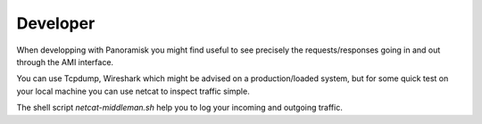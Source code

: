 
Developer
---------

When developping with Panoramisk you might find useful to see precisely the requests/responses
going in and out through the AMI interface.

You can use Tcpdump, Wireshark which might be advised on a production/loaded system, but for
some quick test on your local machine you can use netcat to inspect traffic simple.

The shell script `netcat-middleman.sh` help you to log your incoming and outgoing traffic.
